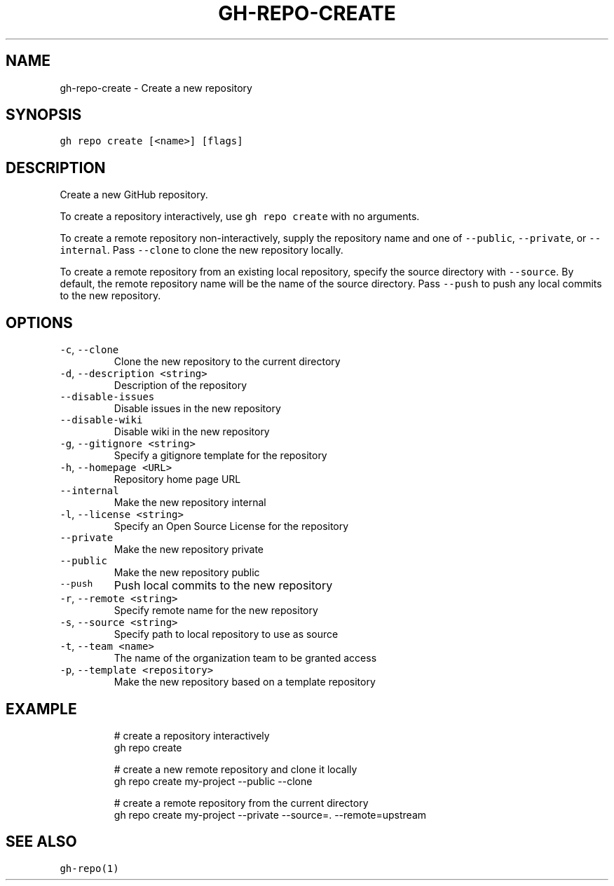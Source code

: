 .nh
.TH "GH-REPO-CREATE" "1" "May 2022" "GitHub CLI 2.10.1" "GitHub CLI manual"

.SH NAME
.PP
gh-repo-create - Create a new repository


.SH SYNOPSIS
.PP
\fB\fCgh repo create [<name>] [flags]\fR


.SH DESCRIPTION
.PP
Create a new GitHub repository.

.PP
To create a repository interactively, use \fB\fCgh repo create\fR with no arguments.

.PP
To create a remote repository non-interactively, supply the repository name and one of \fB\fC--public\fR, \fB\fC--private\fR, or \fB\fC--internal\fR\&.
Pass \fB\fC--clone\fR to clone the new repository locally.

.PP
To create a remote repository from an existing local repository, specify the source directory with \fB\fC--source\fR\&.
By default, the remote repository name will be the name of the source directory.
Pass \fB\fC--push\fR to push any local commits to the new repository.


.SH OPTIONS
.TP
\fB\fC-c\fR, \fB\fC--clone\fR
Clone the new repository to the current directory

.TP
\fB\fC-d\fR, \fB\fC--description\fR \fB\fC<string>\fR
Description of the repository

.TP
\fB\fC--disable-issues\fR
Disable issues in the new repository

.TP
\fB\fC--disable-wiki\fR
Disable wiki in the new repository

.TP
\fB\fC-g\fR, \fB\fC--gitignore\fR \fB\fC<string>\fR
Specify a gitignore template for the repository

.TP
\fB\fC-h\fR, \fB\fC--homepage\fR \fB\fC<URL>\fR
Repository home page URL

.TP
\fB\fC--internal\fR
Make the new repository internal

.TP
\fB\fC-l\fR, \fB\fC--license\fR \fB\fC<string>\fR
Specify an Open Source License for the repository

.TP
\fB\fC--private\fR
Make the new repository private

.TP
\fB\fC--public\fR
Make the new repository public

.TP
\fB\fC--push\fR
Push local commits to the new repository

.TP
\fB\fC-r\fR, \fB\fC--remote\fR \fB\fC<string>\fR
Specify remote name for the new repository

.TP
\fB\fC-s\fR, \fB\fC--source\fR \fB\fC<string>\fR
Specify path to local repository to use as source

.TP
\fB\fC-t\fR, \fB\fC--team\fR \fB\fC<name>\fR
The name of the organization team to be granted access

.TP
\fB\fC-p\fR, \fB\fC--template\fR \fB\fC<repository>\fR
Make the new repository based on a template repository


.SH EXAMPLE
.PP
.RS

.nf
# create a repository interactively
gh repo create

# create a new remote repository and clone it locally
gh repo create my-project --public --clone

# create a remote repository from the current directory
gh repo create my-project --private --source=. --remote=upstream


.fi
.RE


.SH SEE ALSO
.PP
\fB\fCgh-repo(1)\fR
